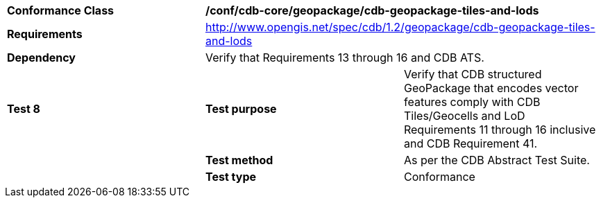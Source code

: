 [cols=",,",]
|==================================================================================================================================
|*Conformance Class* 2+|*/conf/cdb-core/geopackage/cdb-geopackage-tiles-and-lods* 
|*Requirements* 2+|http://www.opengis.net/spec/cdb/1.2/geopackage/cdb-geopackage-tiles-and-lods
|*Dependency* 2+| Verify that Requirements 13 through 16 and CDB ATS.
|*Test 8* |*Test purpose* |Verify that CDB structured GeoPackage that encodes vector features comply with CDB Tiles/Geocells and LoD Requirements 11 through 16 inclusive and CDB Requirement 41. 
| |*Test method* |As per the CDB Abstract Test Suite.
| |*Test type* |Conformance
|==================================================================================================================================
